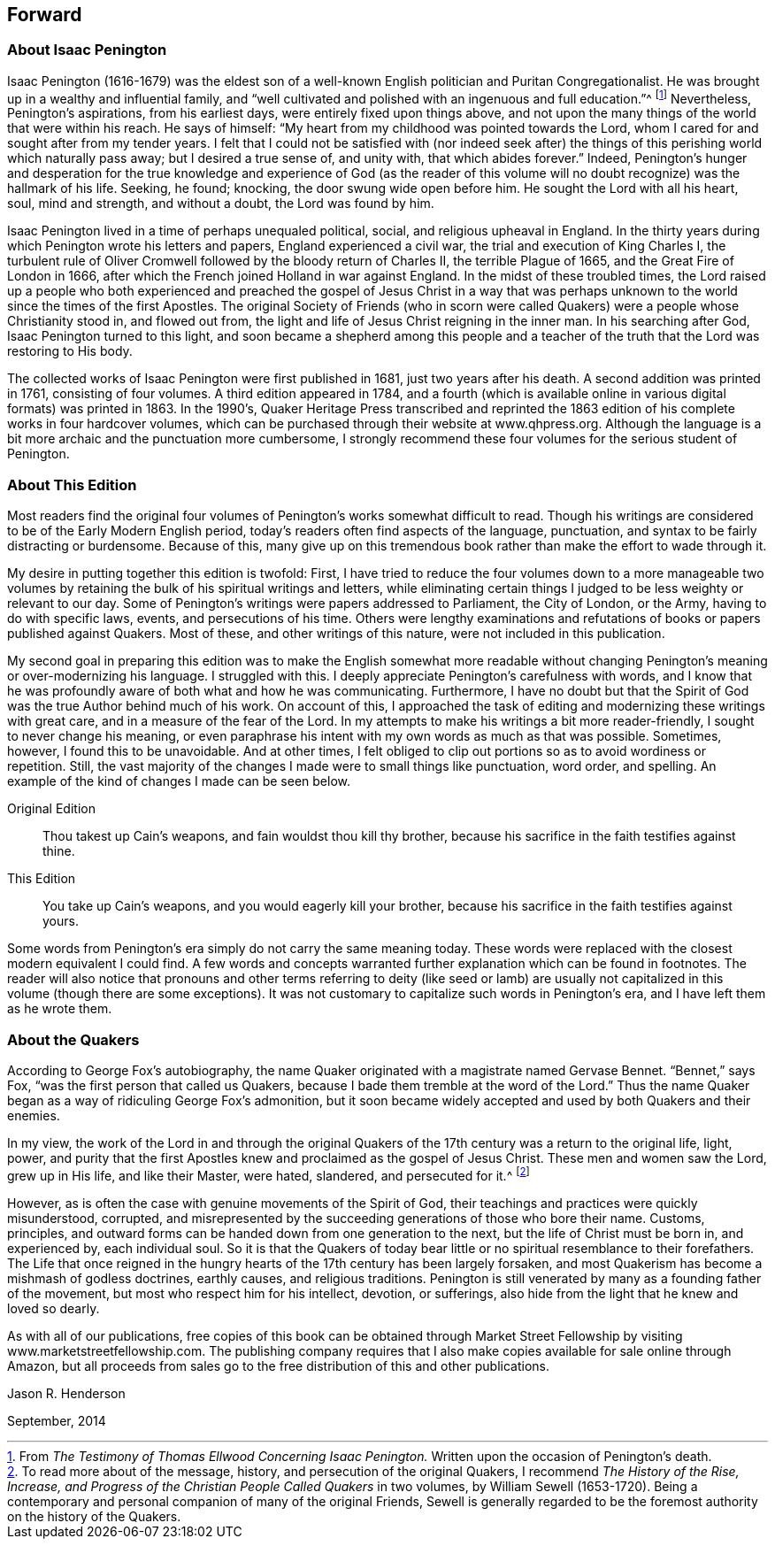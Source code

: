 == Forward

=== About Isaac Penington

Isaac Penington (1616-1679) was the eldest son of a
well-known English politician and Puritan Congregationalist.
He was brought up in a wealthy and influential family,
and "`well cultivated and polished with an ingenuous and full education.`"^
footnote:[From _The Testimony of Thomas Ellwood Concerning Isaac Penington._
Written upon the occasion of Penington`'s death.]
Nevertheless, Penington`'s aspirations, from his earliest days,
were entirely fixed upon things above,
and not upon the many things of the world that were within his reach.
He says of himself: "`My heart from my childhood was pointed towards the Lord,
whom I cared for and sought after from my tender years.
I felt that I could not be satisfied with (nor indeed seek after) the
things of this perishing world which naturally pass away;
but I desired a true sense of, and unity with, that which abides forever.`"
Indeed,
Penington`'s hunger and desperation for the true knowledge and experience of God
(as the reader of this volume will no doubt recognize) was the hallmark of his life.
Seeking, he found; knocking, the door swung wide open before him.
He sought the Lord with all his heart, soul, mind and strength, and without a doubt,
the Lord was found by him.

Isaac Penington lived in a time of perhaps unequaled political, social,
and religious upheaval in England.
In the thirty years during which Penington wrote his letters and papers,
England experienced a civil war, the trial and execution of King Charles I,
the turbulent rule of Oliver Cromwell followed by the bloody return of Charles II,
the terrible Plague of 1665, and the Great Fire of London in 1666,
after which the French joined Holland in war against England.
In the midst of these troubled times,
the Lord raised up a people who both experienced and preached
the gospel of Jesus Christ in a way that was perhaps unknown
to the world since the times of the first Apostles.
The original Society of Friends (who in scorn were called
Quakers) were a people whose Christianity stood in,
and flowed out from, the light and life of Jesus Christ reigning in the inner man.
In his searching after God, Isaac Penington turned to this light,
and soon became a shepherd among this people and a teacher of
the truth that the Lord was restoring to His body.

The collected works of Isaac Penington were first published in 1681,
just two years after his death.
A second addition was printed in 1761, consisting of four volumes.
A third edition appeared in 1784,
and a fourth (which is available online in various digital formats) was printed in 1863.
In the 1990`'s,
Quaker Heritage Press transcribed and reprinted the 1863
edition of his complete works in four hardcover volumes,
which can be purchased through their website at www.qhpress.org.
Although the language is a bit more archaic and the punctuation more cumbersome,
I strongly recommend these four volumes for the serious student of Penington.

=== About This Edition

Most readers find the original four volumes of
Penington`'s works somewhat difficult to read.
Though his writings are considered to be of the Early Modern English period,
today`'s readers often find aspects of the language, punctuation,
and syntax to be fairly distracting or burdensome.
Because of this,
many give up on this tremendous book rather than make the effort to wade through it.

My desire in putting together this edition is twofold: First,
I have tried to reduce the four volumes down to a more manageable two
volumes by retaining the bulk of his spiritual writings and letters,
while eliminating certain things I judged to be less weighty or relevant to our day.
Some of Penington`'s writings were papers addressed to Parliament, the City of London,
or the Army, having to do with specific laws, events, and persecutions of his time.
Others were lengthy examinations and refutations
of books or papers published against Quakers.
Most of these, and other writings of this nature, were not included in this publication.

My second goal in preparing this edition was to make the English somewhat
more readable without changing Penington`'s meaning or over-modernizing his language.
I struggled with this.
I deeply appreciate Penington`'s carefulness with words,
and I know that he was profoundly aware of both what and how he was communicating.
Furthermore,
I have no doubt but that the Spirit of God was the true Author behind much of his work.
On account of this,
I approached the task of editing and modernizing these writings with great care,
and in a measure of the fear of the Lord.
In my attempts to make his writings a bit more reader-friendly,
I sought to never change his meaning,
or even paraphrase his intent with my own words as much as that was possible.
Sometimes, however, I found this to be unavoidable.
And at other times,
I felt obliged to clip out portions so as to avoid wordiness or repetition.
Still, the vast majority of the changes I made were to small things like punctuation,
word order, and spelling.
An example of the kind of changes I made can be seen below.

Original Edition::
Thou takest up Cain`'s weapons, and fain wouldst thou kill thy brother,
because his sacrifice in the faith testifies against thine.

This Edition::
You take up Cain`'s weapons, and you would eagerly kill your brother,
because his sacrifice in the faith testifies against yours.

Some words from Penington`'s era simply do not carry the same meaning today.
These words were replaced with the closest modern equivalent I could find.
A few words and concepts warranted further explanation which can be found in footnotes.
The reader will also notice that pronouns and other terms referring to deity (like
seed or lamb) are usually not capitalized in this volume (though there are some
exceptions). It was not customary to capitalize such words in Penington`'s era,
and I have left them as he wrote them.

=== About the Quakers

According to George Fox`'s autobiography,
the name Quaker originated with a magistrate named Gervase Bennet.
"`Bennet,`" says Fox, "`was the first person that called us Quakers,
because I bade them tremble at the word of the Lord.`"
Thus the name Quaker began as a way of ridiculing George Fox`'s admonition,
but it soon became widely accepted and used by both Quakers and their enemies.

In my view,
the work of the Lord in and through the original Quakers of
the 17th century was a return to the original life,
light, power,
and purity that the first Apostles knew and proclaimed as the gospel of Jesus Christ.
These men and women saw the Lord, grew up in His life, and like their Master, were hated,
slandered, and persecuted for it.^
footnote:[To read more about of the message, history,
and persecution of the original Quakers, I recommend __The History of the Rise, Increase,
and Progress of the Christian People Called Quakers__ in two volumes,
by William Sewell (1653-1720). Being a contemporary and
personal companion of many of the original Friends,
Sewell is generally regarded to be the foremost authority on the history of the Quakers.]

However, as is often the case with genuine movements of the Spirit of God,
their teachings and practices were quickly misunderstood, corrupted,
and misrepresented by the succeeding generations of those who bore their name.
Customs, principles,
and outward forms can be handed down from one generation to the next,
but the life of Christ must be born in, and experienced by, each individual soul.
So it is that the Quakers of today bear little
or no spiritual resemblance to their forefathers.
The Life that once reigned in the hungry hearts
of the 17th century has been largely forsaken,
and most Quakerism has become a mishmash of godless doctrines, earthly causes,
and religious traditions.
Penington is still venerated by many as a founding father of the movement,
but most who respect him for his intellect, devotion, or sufferings,
also hide from the light that he knew and loved so dearly.

As with all of our publications,
free copies of this book can be obtained through Market Street
Fellowship by visiting www.marketstreetfellowship.com.
The publishing company requires that I also make
copies available for sale online through Amazon,
but all proceeds from sales go to the free distribution of this and other publications.

[.signed-section-signature]
Jason R. Henderson

[.signed-section-context-close]
September, 2014
